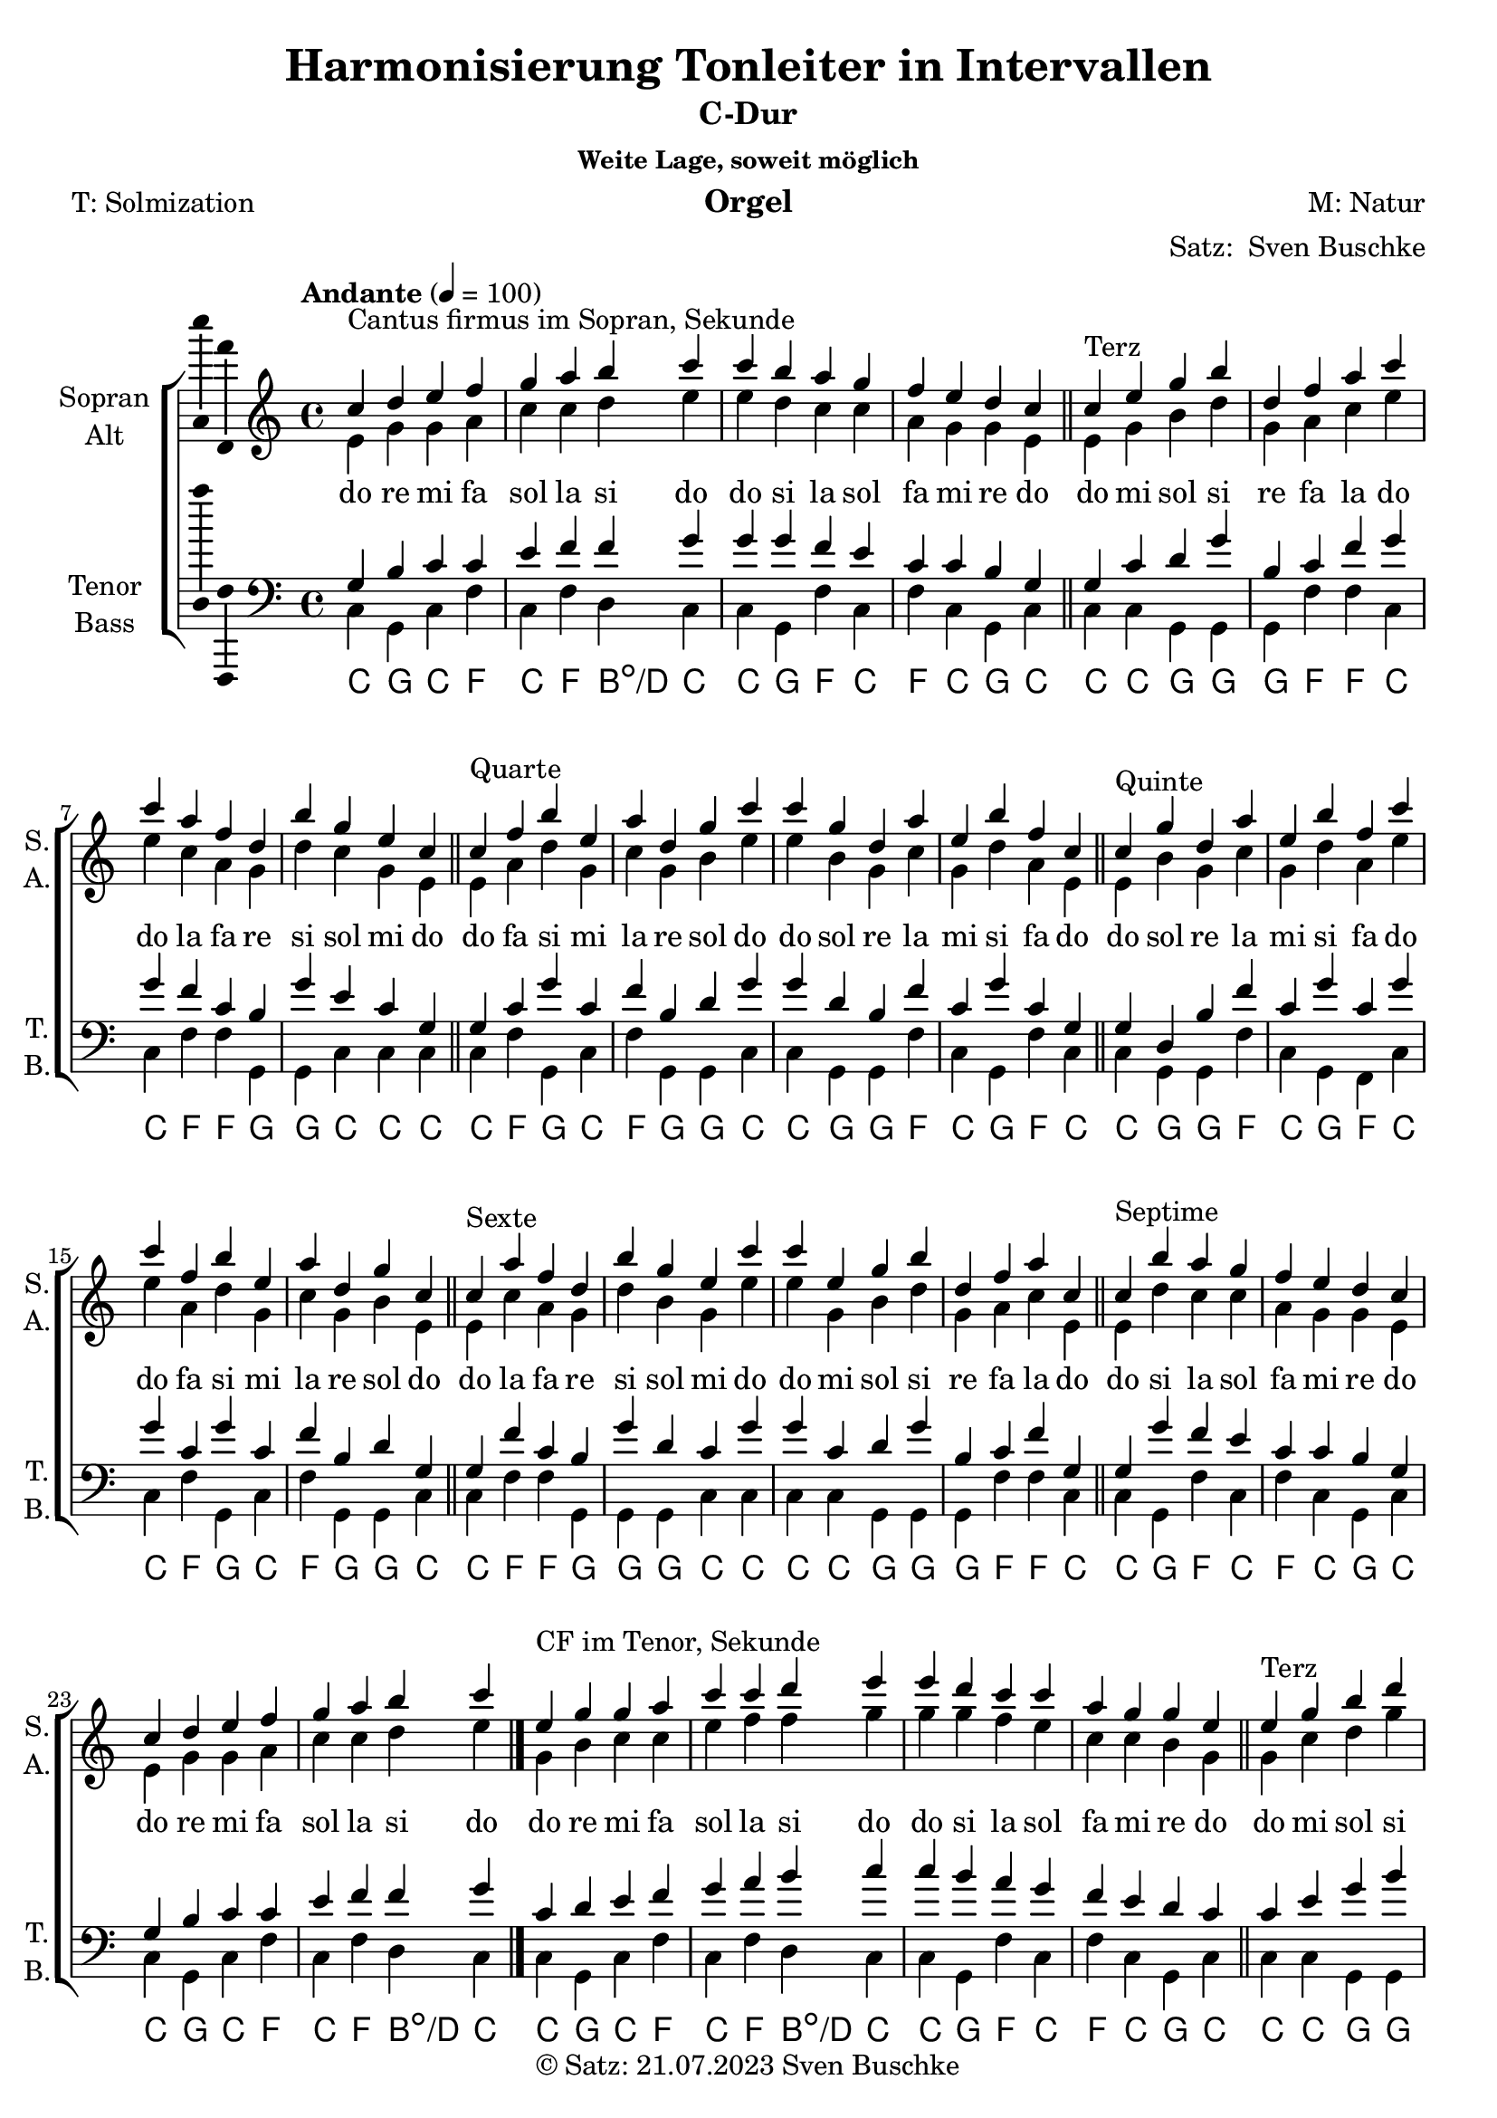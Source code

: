 \version "2.24.3"
\language "english"

\header {
  dedication = ""
  title = "Harmonisierung Tonleiter in Intervallen"
  subsubtitle = "Weite Lage, soweit möglich"
  instrument = "Orgel"
  composer = "M: Natur"
  arranger = \markup { "Satz: " \with-url #"https://buschke.com" "Sven Buschke" }
  poet = "T: Solmization"
  meter = ""
  piece = ""
  opus = ""
  copyright = \markup { "© Satz: 21.07.2023" \with-url #"mailto:sven@buschke.com" "Sven Buschke" }
  tagline = ""
}

\paper {
  #(set-paper-size "a4")
}

global = {
  \key c \major
  \time 4/4
  \tempo "Andante" 4=100
}

%%%%%%%%%%%%%%%%%%%%%%%%%
globalA = {
  \key c \major
  \time 4/4
  \tempo "Andante" 4=100
}

scoreASoprano = \relative c'' {
  \globalA
  % Music follows here.
  c4^"Cantus firmus im Sopran, Sekunde" d e f g a b c c b a g f e d c
  \bar "||"
  c^"Terz" e g b d, f a c c a f d b' g e c
  \bar "||"
  c^"Quarte" f b e, a d, g c c g d a' e b' f c
  \bar "||"
  c^"Quinte" g' d a' e b' f c' c f, b e, a d, g c,
  \bar "||"
  c^"Sexte" a' f d b' g e c' c e, g b d, f a c,
  \bar "||"
  c^"Septime" b' a g f e d c c d e f g a b c
  \bar "|."
  e,^"CF im Tenor, Sekunde" g g a c c d e e d c c a g g e
  e^"Terz" g b d g, a c e e c a g d' c g e
  e^"Quarte" a d g, c g b e e b g c g d' a e
  e^"Quinte" b' g c g d' a e' e a, d g, c g b e,
  e^"Sexte" c' a g d' b g e' e g, b d g, a c e,
  e^"Septime" d' c c a g g e e g g a c c d e
  \bar "|."
  %%%%%%%%%%
    % Sekundintervall
  % Grundstellung
  e^"CF im Bass, Grundstellung Sekunde" d b a g e d c c d e g a b d e
  % Sextakkord
  a,^"Sextakkord Sekunde" f c' a e' c g' e e g c, e a, c f, a
  % Quartsextakkord
  f^"Quartsextakkord Sekunde" g a b c d e f f e d c b a g f
  % Terzintervall
  % Grundstellung
  e'^"Grundstellung Terz" e d d d c c c c c c d d d e e
  % Sextakkord
  a^"Sextakkord Terz" c, e g, b d, f a, a f' d b' g e' c a'
  % Quartsextakkord
  a^"Quartsextakkord Terz" a g g g f f f f f f g g g a a
  % Quartintervall
  % Grundstellung
  e^"Grundstellung Quarte" f f g a a b c c b a a g f f e
  % Sextakkord
  a,^"Sextakkord Quarte" a g g f f e e e e f f g g a a
  a'^"Quartsextakkord Quarte" b g a f g e f f e g f a g b a
  % Quintintervall
  % Grundstellung
  e^"Grundstellung Quinte" d d c b b c c c c b b c d d e
  % Sextakkord
  a,^"Sextakkord Quinte" b b c c d d e e d d c c b b a
  a^"Quartsextakkord Quinte" g g a a b b c c b b a a g g a
  % Sextintervall
  % Grundstellung
  e^"Grundstellung Sexte" e f f f g g g g g g f f f e e
  % Sextakkord
  a^"Sextakkord Sexte" f d f g e c' e, e c' e, g f d f e
  f^"Quartsextakkord Sexte" f f g g g a a a a g g g f f f
  % Septimintervall
  % Grundstellung
  e^"Grundstellung Septime" f a b c e f g g f e c b a f e
  % Sextakkord
  a^"Sextakkord Septime" d, f b, d' g, b e, e b' g d' b, f' d a'
  a^"Quartsextakkord Septime" b d e f a b c c b a f e d b a
  \bar "|."
  %%%%%%%%%%%%%%%%
    g^"CF im Alt, Sekunde" b c c e f f g g g f e c c b g
  g^"Terz" c d g b, c f g g f c b g' e c g
  g^"Quarte" c g' c, f b, d g g d b f' c g' c, g
  g^"Quinte" d b' f' c g' c, g' g c, g' c, f b, d g,
  g^"Sexte" f' c b g' d c g' g c, d g b, c f g,
  g^"Septime" g' f e c c b g g b c c e f f g
}

scoreAAlto = \relative c' {
  \globalA
  % Music follows here.
  e g g a c c d e
  e d c c a g g e
  e g b d g, a c e
  e c a g d' c g e
  e a d g, c g b e
  e b g c g d' a e
  e b' g c g d' a e'
  e a, d g, c g b e,
  e c' a g d' b g e'
  e g, b d g, a c e,
  e d' c c a g g e
  e g g a c c d e  
  %%%%%%
  g, b c c e f f g
  g g f e c c b g
  g c d g b, c f g
  g f c b g' e c g
  g c g' c, f b, d g
  g d b f' c g' c, g
  g d b' f' c g' c, g'
  g c, g' c, f b, d g,
  g f' c b g' d c g'
  g c, d g b, c f g,
  g g' f e c c b g
  g b c c e f f g
  %%%%%%%%%%%%%%%%
    % Sekundintervall
  % Grundstellung
  g f e c b a f e e f a b c e f g
  % Sextakkord
  e f g a b c d e e d c b a g f e
  % Quartsextakkord
  a, b c d e f g a a g f e d c b a
  % Terzintervall
  % Grundstellung
  g' g g f f f e e e e f f g g g g
  % Sextakkord
  e' c b g f d c a a c d f g b c e
  % Quartsextakkord
  c c c b b b a a a a b b b c c c
  % Quartintervall
  % Grundstellung
  g a b b c d d e e d d c b b a g
  % Sextakkord
  e d d c c b b a a b b c c d d e
  % Quartsextakkord
  c' d b c a b g a a g b a c b d c
  % Quintintervall
  % Grundstellung
  g g f e e f f e e f f e e f g g 
  % Sextakkord
  e e f f g g a a a a g g f f e e
  % Quartsextakkord
  c c b d c e d f f f e e d d c c
  % Sextintervall
  % Grundstellung
  g a a a b b b c c b b b a a a g
  % Sextakkord
  e' c d b d e g e e g e d b d c e
  % Quartsextakkord
  a, a b b b c c c c c c b b b a a 
  % Septimintervall
  % Grundstellung
  g b c d f g a c c a g f d c b g
  % Sextakkord
  e' d c b a' g f e e f g a b, c d e
  % Quartsextakkord
  c e f g b c d f f d c b g f e c 
  %%%%%%%%%%5
    c4 d e f g a b c c b a g f e d c
  \bar "||"
  c e g b d, f a c c a f d b' g e c
  \bar "||"
  c f b e, a d, g c c g d a' e b' f c
  \bar "||"
  c g' d a' e b' f c' c f, b e, a d, g c,
  \bar "||"
  c a' f d b' g e c' c e, g b d, f a c,
  \bar "||"
  c b' a g f e d c c d e f g a b c
  \bar "|."
}

scoreATenor = \relative c' {
  \globalA
  % Music follows here.
  g b c c e f f g
  g g f e c c b g
  g c d g b, c f g
  g f c b g' e c g
  g c g' c, f b, d g
  g d b f' c g' c, g
  g d b' f' c g' c, g'
  g c, g' c, f b, d g,
  g f' c b g' d c g'
  g c, d g b, c f g,
  g g' f e c c b g
  g b c c e f f g
  %%%%%%%%%%%%%%%%%
    c,4 d e f g a b c c b a g f e d c
  \bar "||"
  c e g b d, f a c c a f d b' g e c
  \bar "||"
  c f b e, a d, g c c g d a' e b' f c
  \bar "||"
  c g' d a' e b' f c' c f, b e, a d, g c,
  \bar "||"
  c a' f d b' g e c' c e, g b d, f a c,
  \bar "||"
  c b' a g f e d c c d e f g a b c
  \bar "|."
  %%%%%%%%%%%%%%%%%%%%%
    % Sekundintervall
  % Grundstellung
  c a g f d c b g g b c d f g a c
  % Sextakkord
  a b c d e f g a a g f e d c b a
  % Quartsextakkord
  f d a' f c' a e' c c e a, c f, a d, f
  % Terzintervall
  % Grundstellung
  c' b b b a a a g g a a a b b b c
  % Sextakkord
  a' g e d b a f e e f a b d e g a
  % Quartsextakkord
  f e e e d d d c c d d d e e e f
  % Quartintervall
  % Grundstellung
  c c d e e f g g g g f e e d c c
  % Sextakkord
  e a, d g, c f, b e, e b' f c' g d' a e'
  % Quartsextakkord
  f f e e d d c c c c d d e e f f 
  % Qutintintervall
  % Grundstellung
  c b a a g g a g g a g g a a b c
  % Sextakkord
  a e' b f' c g' d a' a d, g c, f b, e a,
  % Quartsextakkord
  f e d f  e g f a a f g e f d e f
  % Sextintervall
  % Grundstellung
  c c c d d d e e e e d d d c c c
  % Sextakkord
  a' f a b g b c a a c b g b a f a  
  % Quartsextakkord
  c, d d d e e e f f e e e d d d c
  % Septimintervall
  % Grundstellung
  c d e g a b d e e d b a g e d c 
  % Sextakkord
  a' g f e d' c b a a b c d e, f g a
  % Quartsextakkord
  f g a c d e g a a g e d c a g f
  %%%%%%%%%%%%%%%%%
    e, g g a c c d e
  e d c c a g g e
  e g b d g, a c e
  e c a g d' c g e
  e a d g, c g b e
  e b g c g d' a e
  e b' g c g d' a e'
  e a, d g, c g b e,
  e c' a g d' b g e'
  e g, b d g, a c e,
  e d' c c a g g e
  e g g a c c d e
}

scoreABass = \relative c {
  \globalA
  % Music follows here.
  c g c f c f d c
  c g f' c f c g c
  c c g g g f' f c
  c f f g, g c c c c f g, c f g, g c c g g f' c g f' c
  c g g f' c g f c' c f g, c f g, g c
  c f f g, g g c c c c g g g f' f c c g f' c f c g c c g c f c f d c  
  %%%%%%%%%%%%%%%%%%%%%
    c g c f c f d c
  c g f' c f c g c
  c c g g g f' f c
  c f f g, g c c c c f g, c f g, g c c g g f' c g f' c
  c g g f' c g f c' c f g, c f g, g c
  c f f g, g g c c c c g g g f' f c c g f' c f c g c c g c f c f d c
  %%%%%%%%%%%%%%%%%%%%%%%
    % Sekundintervall
  % Grundstellung
  c,4 d e f g a b c c b a g f e d c
  \bar "||"
  % Sextakkord
  c4 d e f g a b c c b a g f e d c
  \bar "||"
  % Quartsextakkord
  c4 d e f g a b c c b a g f e d c
  \bar "||"
  % Terzintervall
  % Grundstellung
  c e g b d, f a c c a f d b' g e c
  \bar "||"
  % Sextakkord
  c e g b d, f a c c a f d b' g e c
  \bar "||"
  % Quartsextakkord
  c e g b d, f a c c a f d b' g e c
  \bar "||"
  % Quartintervall
  % Grundstellung
  c f b e, a d, g c c g d a' e b' f c
  \bar "||"
  % Sextakkord
  c f b e, a d, g c c g d a' e b' f c
  \bar "||"
  % Quartsextakkord
  c f b e, a d, g c c g d a' e b' f c
  \bar "||"
  % Quintintervall
  % Grundstellung
  c g' d a' e b' f c' c f, b e, a d, g c,
  \bar "||"
  % Sextakkord
  c g' d a' e b' f c' c f, b e, a d, g c,
  \bar "||"
  % Quartsextakkord
  c g' d a' e b' f c' c f, b e, a d, g c,
  \bar "||"
  % Sextintervall
  % Grundstellung
  c a' f d b' g e c' c e, g b d, f a c,
  \bar "||"
  % Sextakkord
  c a' f d b' g e c' c e, g b d, f a c,
  \bar "||"
  % Quartsextakkord
  c a' f d b' g e c' c e, g b d, f a c,
  \bar "||"
  % Septimintervall
  % Grundstellung
  c b' a g f' e, d' c, c d' e, f' g, a b c,
  \bar "|."
  % Sextakkord
  c b' a g f' e, d' c, c d' e, f' g, a b c,
  \bar "|."
  % Quartsextakkord
  c b' a g f' e, d' c, c d' e, f' g, a b c,
  \bar "|."
  %%%%%%%%%%%%%%%%%%%%
    c g c f c f d c
  c g f' c f c g c
  c c g g g f' f c
  c f f g, g c c c c f g, c f g, g c c g g f' c g f' c
  c g g f' c g f c' c f g, c f g, g c
  c f f g, g g c c c c g g g f' f c c g f' c f c g c c g c f c f d c
}

scoreAVerse = \lyricmode {
  % Lyrics follow here.
  do re mi fa sol la si do | do si la sol fa mi re do
  do mi sol si re fa la do | do la fa re si sol mi do
  do fa si mi la re sol do | do sol re la mi si fa do
  do sol re la mi si fa do | do fa si mi la re sol do
  do la fa re si sol mi do | do mi sol si re fa la do
  do si la sol fa mi re do | do re mi fa sol la si do
  %%%%%%%%%%%%%
    do re mi fa sol la si do | do si la sol fa mi re do
  do mi sol si re fa la do | do la fa re si sol mi do
  do fa si mi la re sol do | do sol re la mi si fa do
  do sol re la mi si fa do | do fa si mi la re sol do
  do la fa re si sol mi do | do mi sol si re fa la do
  do si la sol fa mi re do | do re mi fa sol la si do
  %%%%%%%%%%%%%%%%%%%%%%%%%%%%
    % Sekundintervall
  % Grundstellung
  do re mi fa sol la si do | do si la sol fa mi re do
  % Sextakkord
  do re mi fa sol la si do | do si la sol fa mi re do
  % Quartsextakkord
  do re mi fa sol la si do | do si la sol fa mi re do
  % Terzintervall
  % Grundstellung
  do mi sol si re fa la do | do la fa re si sol mi do
  % Sextakkord
  do mi sol si re fa la do | do la fa re si sol mi do
  % Quartsextakkord
  do mi sol si re fa la do | do la fa re si sol mi do
  % Quartintervall
  % Grundstellung
  do fa si mi la re sol do | do sol re la mi si fa do
  % Sextintervall
  do fa si mi la re sol do | do sol re la mi si fa do
  % Quartsextakkord
  do fa si mi la re sol do | do sol re la mi si fa do
  % Quintintervall
  % Grundstellung
  do sol re la mi si fa do | do fa si mi la re sol do
  % Sextintervall
  do sol re la mi si fa do | do fa si mi la re sol do
  % Quartsextakkord
  do sol re la mi si fa do | do fa si mi la re sol do
  % Sextintervall
  % Grundstellung
  do la fa re si sol mi do | do mi sol si re fa la do
  % Sextintervall
  do la fa re si sol mi do | do mi sol si re fa la do
  % Quartsextakkord
  do la fa re si sol mi do | do mi sol si re fa la do
  % Septimintervall
  % Grundstellung
  do si la sol fa mi re do | do re mi fa sol la si do
  % Sextintervall
  do si la sol fa mi re do | do re mi fa sol la si do
  % Quartsextakkord
  do si la sol fa mi re do | do re mi fa sol la si do
  %%%%%%%%%%%%%%%%%%%%%%
    do re mi fa sol la si do | do si la sol fa mi re do
  do mi sol si re fa la do | do la fa re si sol mi do
  do fa si mi la re sol do | do sol re la mi si fa do
  do sol re la mi si fa do | do fa si mi la re sol do
  do la fa re si sol mi do | do mi sol si re fa la do
  do si la sol fa mi re do | do re mi fa sol la si do
}

scoreAChordNames = \chordmode {
  \global
  % Chords follow here.
  c g c f c f b:dim/d c
  c g f c f c g c
  c c g g g f f c
  c f f g g c c c
  c f g c f g g c c g g f c g f c
  c g g f c g f c c f g c f g g c
  c f f g g g c c c c g g g f f c
  c g f c f c g c c g c f c f b:dim/d c
  %%%%%%%%%%%%%%%%%%%
    c g c f c f b:dim/d c
  c g f c f c g c
  c c g g g f f c
  c f f g g c c c
  c f g c f g g c c g g f c g f c
  c g g f c g f c c f g c f g g c
  c f f g g g c c c c g g g f f c
  c g f c f c g c c g c f c f b:dim/d c
  %%%%%%%%%%%%%%%%%%%%%%%%
    % Sekundintervall
  % Grundstellung
  c d:m e:m f g a:m b:dim c c b:dim a:m g f e:m d:m c
  % Sextakkord
  a:m/c b:dim/d c/e d:m/f e:m/g f/a g/b c c g/b f/a e:m/g d:m/f c/e b:dim/d a:m/c
  % Quartsextakkord
  f/c g/d a:m/e b:dim/f c/g d:m/a e:m/b f/c f/c e:m/b d:m/a c/g b:dim/f a:m/e g/d f/c
  % Terzintervall
  % Grundstellung
  c e:m g b:dim d:m f a:m c c a:m f d b:dim g e:m c
  % Sextakkord
  a:m/c c/e e:m/g g/b b:dim/d d:m/f f/a a:m/c a:m/c f/a d:m/f b:dim/d g/b e:m/g c/e a:m/c
  % Quartsextakkord
  f/c a:m/e c/g e:m/b g/d b:dim/f d:m/a f/c f/c d:m/a b:dim/f g/d e:dim/b c/g a:m/e f/c
  % Quartintervall
  % Grundstellung
  c f b:dim e:m a:m d:m g c c g d:m a:m e:m b:dim f c
  % Sextakkord
  a:m/c d:m/f g/b c/e f/a b:dim/d e:m/g a:m/c a:m/c e:m/g b:dim/d f/a c/e g/b d:m/f a:m/c
  % Quartsextakkord
  f/c b:dim/f e:m/b a:m/e d:m/a g/d c/g f/c f/c c/g g/d d:m/a a:m/e e:m/b b:dim/f f/c
  % Quintintervall
  % Grundstellung
  c g d a e b f c c f b e a d g c
  % Sextakkord
  a:m/c e:m/g b:dim/d f/a c/e g/b d:m/f a:m/c a:m/c d:m/f g/b c/e f/a b:dim/d e:m/g a:m/c
  % Quartsextakkord
  f/c c/g g/d d:m/a a:m/e e:m/b b:dim/f f/c f/c b:dim/f e:m/b a:m/e d:m/a g/d c/g f/c
  % Sextintervall
  % Grundstellung
  c a:m f d:m b:dim g e:m c c e:m g b:dim d:m f a:m c
  % Sextakkord
  a:m/c f/a d:m/f b:dim/d g/b e:m/g c/e a:m/c a:m/c c/e e:m/g g/b b:dim/d d:m/f f:/a a:m/c
  % Quartsextakkord
  f/c d:m/a b:dim/f g/d e:m/b c/g a:m/e f/c f/c a:m/e c/g e:m/b g/d b:dim/f d:m/a f/c
  % Septimintervall
  % Grundstellung
  c b:dim a:m g f e:m d:m c c d:m e:m f g a:m b:dim c  
  % Sextakkord
  a:m/c g/b f/a e:m/g d:m/f c/e b:dim/d a:m/c a:m/c b:dim/d c/e d:m/f e:m/g f/a g/b a:m/c  
  % Quartsextakkord
  f/c e:m/b d:m/a c/g b:dim/f a:m/e g/d f/c f/c g/d a:m/e b:dim/f c/g d:m/a e:m/b f/c  
  %%%%%%%%%%%%%%%%%%%%%%%%
    c g c f c f b:dim/d c
  c g f c f c g c
  c c g g g f f c
  c f f g g c c c
  c f g c f g g c c g g f c g f c
  c g g f c g f c c f g c f g g c
  c f f g g g c c c c g g g f f c
  c g f c f c g c c g c f c f b:dim/d c
}

scoreAFigBass = \figuremode {
  \global
  % Figures follow here.
  
}

scoreAChoirPart = \new ChoirStaff <<
  \new Staff \with {
    midiInstrument = "choir aahs"
    instrumentName = \markup \center-column { "Sopran" "Alt" }
    shortInstrumentName = \markup \center-column { "S." "A." }
  } <<
    \new Voice = "soprano" \with {
      \consists "Ambitus_engraver"
    } { \voiceOne \scoreASoprano }
    \new Voice = "alto" \with {
      \consists "Ambitus_engraver"
      \override Ambitus #'X-offset = #2.0
    } { \voiceTwo \scoreAAlto }
  >>
  \new Lyrics \with {
    \override VerticalAxisGroup #'staff-affinity = #CENTER
  } \lyricsto "soprano" \scoreAVerse
  \new Staff \with {
    midiInstrument = "choir aahs"
    instrumentName = \markup \center-column { "Tenor" "Bass" }
    shortInstrumentName = \markup \center-column { "T." "B." }
  } <<
    \clef bass
    \new Voice = "tenor" \with {
      \consists "Ambitus_engraver"
    } { \voiceOne \scoreATenor }
    \new Voice = "bass" \with {
      \consists "Ambitus_engraver"
      \override Ambitus #'X-offset = #2.0
    } { \voiceTwo \scoreABass }
  >>
>>

scoreAChordsPart = \new ChordNames \scoreAChordNames

scoreABassFiguresPart = \new FiguredBass \scoreAFigBass

\bookpart {
  \header {
      subtitle = "C-Dur"
  }
  \score {
    <<
      \scoreAChoirPart
      \scoreAChordsPart
      \scoreABassFiguresPart
    >>
    \layout { }
    \midi { }
  }
}

scoreBSoprano = \relative c'' {
  \global
  % Music follows here.
  
}

scoreBAlto = \relative c' {
  \global
  % Music follows here.
  
}

scoreBTenor = \relative c' {
  \global
  % Music follows here.
  
}

scoreBBass = \relative c {
  \global
  % Music follows here.
  
}

scoreBVerse = \lyricmode {
  % Lyrics follow here.
  
}

scoreBChordNames = \chordmode {
  \global
  % Chords follow here.
  
}

scoreBFigBass = \figuremode {
  \global
  % Figures follow here.
  
}

scoreBChoirPart = \new ChoirStaff <<
  \new Staff \with {
    midiInstrument = "choir aahs"
    instrumentName = \markup \center-column { "Sopran" "Alt" }
    shortInstrumentName = \markup \center-column { "S." "A." }
  } <<
    \new Voice = "soprano" \with {
      \consists "Ambitus_engraver"
    } { \voiceOne \scoreBSoprano }
    \new Voice = "alto" \with {
      \consists "Ambitus_engraver"
      \override Ambitus #'X-offset = #2.0
    } { \voiceTwo \scoreBAlto }
  >>
  \new Lyrics \with {
    \override VerticalAxisGroup #'staff-affinity = #CENTER
  } \lyricsto "soprano" \scoreBVerse
  \new Staff \with {
    midiInstrument = "choir aahs"
    instrumentName = \markup \center-column { "Tenor" "Bass" }
    shortInstrumentName = \markup \center-column { "T." "B." }
  } <<
    \clef bass
    \new Voice = "tenor" \with {
      \consists "Ambitus_engraver"
    } { \voiceOne \scoreBTenor }
    \new Voice = "bass" \with {
      \consists "Ambitus_engraver"
      \override Ambitus #'X-offset = #2.0
    } { \voiceTwo \scoreBBass }
  >>
>>

scoreBChordsPart = \new ChordNames \scoreBChordNames

scoreBBassFiguresPart = \new FiguredBass \scoreBFigBass

\bookpart {
  \score {
    <<
      \scoreBChoirPart
      \scoreBChordsPart
      \scoreBBassFiguresPart
    >>
    \layout { }
    \midi { }
  }
}

scoreCSoprano = \relative c'' {
  \global
  % Music follows here.
  
}

scoreCAlto = \relative c' {
  \global
  % Music follows here.
  
}

scoreCTenor = \relative c' {
  \global
  % Music follows here.
  
}

scoreCBass = \relative c {
  \global
  % Music follows here.
  
}

scoreCVerse = \lyricmode {
  % Lyrics follow here.
  
}

scoreCChordNames = \chordmode {
  \global
  % Chords follow here.
  
}

scoreCFigBass = \figuremode {
  \global
  % Figures follow here.
  
}

scoreCChoirPart = \new ChoirStaff <<
  \new Staff \with {
    midiInstrument = "choir aahs"
    instrumentName = \markup \center-column { "Sopran" "Alt" }
    shortInstrumentName = \markup \center-column { "S." "A." }
  } <<
    \new Voice = "soprano" \with {
      \consists "Ambitus_engraver"
    } { \voiceOne \scoreCSoprano }
    \new Voice = "alto" \with {
      \consists "Ambitus_engraver"
      \override Ambitus #'X-offset = #2.0
    } { \voiceTwo \scoreCAlto }
  >>
  \new Lyrics \with {
    \override VerticalAxisGroup #'staff-affinity = #CENTER
  } \lyricsto "soprano" \scoreCVerse
  \new Staff \with {
    midiInstrument = "choir aahs"
    instrumentName = \markup \center-column { "Tenor" "Bass" }
    shortInstrumentName = \markup \center-column { "T." "B." }
  } <<
    \clef bass
    \new Voice = "tenor" \with {
      \consists "Ambitus_engraver"
    } { \voiceOne \scoreCTenor }
    \new Voice = "bass" \with {
      \consists "Ambitus_engraver"
      \override Ambitus #'X-offset = #2.0
    } { \voiceTwo \scoreCBass }
  >>
>>

scoreCChordsPart = \new ChordNames \scoreCChordNames

scoreCBassFiguresPart = \new FiguredBass \scoreCFigBass

\bookpart {
  \score {
    <<
      \scoreCChoirPart
      \scoreCChordsPart
      \scoreCBassFiguresPart
    >>
    \layout { }
    \midi { }
  }
}

scoreDSoprano = \relative c'' {
  \global
  % Music follows here.
  
}

scoreDAlto = \relative c' {
  \global
  % Music follows here.
  
}

scoreDTenor = \relative c' {
  \global
  % Music follows here.
  
}

scoreDBass = \relative c {
  \global
  % Music follows here.
  
}

scoreDVerse = \lyricmode {
  % Lyrics follow here.
  
}

scoreDChordNames = \chordmode {
  \global
  % Chords follow here.
  
}

scoreDFigBass = \figuremode {
  \global
  % Figures follow here.
  
}

scoreDChoirPart = \new ChoirStaff <<
  \new Staff \with {
    midiInstrument = "choir aahs"
    instrumentName = \markup \center-column { "Sopran" "Alt" }
    shortInstrumentName = \markup \center-column { "S." "A." }
  } <<
    \new Voice = "soprano" \with {
      \consists "Ambitus_engraver"
    } { \voiceOne \scoreDSoprano }
    \new Voice = "alto" \with {
      \consists "Ambitus_engraver"
      \override Ambitus #'X-offset = #2.0
    } { \voiceTwo \scoreDAlto }
  >>
  \new Lyrics \with {
    \override VerticalAxisGroup #'staff-affinity = #CENTER
  } \lyricsto "soprano" \scoreDVerse
  \new Staff \with {
    midiInstrument = "choir aahs"
    instrumentName = \markup \center-column { "Tenor" "Bass" }
    shortInstrumentName = \markup \center-column { "T." "B." }
  } <<
    \clef bass
    \new Voice = "tenor" \with {
      \consists "Ambitus_engraver"
    } { \voiceOne \scoreDTenor }
    \new Voice = "bass" \with {
      \consists "Ambitus_engraver"
      \override Ambitus #'X-offset = #2.0
    } { \voiceTwo \scoreDBass }
  >>
>>

scoreDChordsPart = \new ChordNames \scoreDChordNames

scoreDBassFiguresPart = \new FiguredBass \scoreDFigBass

\bookpart {
  \score {
    <<
      \scoreDChoirPart
      \scoreDChordsPart
      \scoreDBassFiguresPart
    >>
    \layout { }
    \midi { }
  }
}

scoreESoprano = \relative c'' {
  \global
  % Music follows here.
  
}

scoreEAlto = \relative c' {
  \global
  % Music follows here.
  
}

scoreETenor = \relative c' {
  \global
  % Music follows here.
  
}

scoreEBass = \relative c {
  \global
  % Music follows here.
  
}

scoreEVerse = \lyricmode {
  % Lyrics follow here.
  
}

scoreEChordNames = \chordmode {
  \global
  % Chords follow here.
  
}

scoreEFigBass = \figuremode {
  \global
  % Figures follow here.
  
}

scoreEChoirPart = \new ChoirStaff <<
  \new Staff \with {
    midiInstrument = "choir aahs"
    instrumentName = \markup \center-column { "Sopran" "Alt" }
    shortInstrumentName = \markup \center-column { "S." "A." }
  } <<
    \new Voice = "soprano" \with {
      \consists "Ambitus_engraver"
    } { \voiceOne \scoreESoprano }
    \new Voice = "alto" \with {
      \consists "Ambitus_engraver"
      \override Ambitus #'X-offset = #2.0
    } { \voiceTwo \scoreEAlto }
  >>
  \new Lyrics \with {
    \override VerticalAxisGroup #'staff-affinity = #CENTER
  } \lyricsto "soprano" \scoreEVerse
  \new Staff \with {
    midiInstrument = "choir aahs"
    instrumentName = \markup \center-column { "Tenor" "Bass" }
    shortInstrumentName = \markup \center-column { "T." "B." }
  } <<
    \clef bass
    \new Voice = "tenor" \with {
      \consists "Ambitus_engraver"
    } { \voiceOne \scoreETenor }
    \new Voice = "bass" \with {
      \consists "Ambitus_engraver"
      \override Ambitus #'X-offset = #2.0
    } { \voiceTwo \scoreEBass }
  >>
>>

scoreEChordsPart = \new ChordNames \scoreEChordNames

scoreEBassFiguresPart = \new FiguredBass \scoreEFigBass

\bookpart {
  \score {
    <<
      \scoreEChoirPart
      \scoreEChordsPart
      \scoreEBassFiguresPart
    >>
    \layout { }
    \midi { }
  }
}

scoreFSoprano = \relative c'' {
  \global
  % Music follows here.
  
}

scoreFAlto = \relative c' {
  \global
  % Music follows here.
  
}

scoreFTenor = \relative c' {
  \global
  % Music follows here.
  
}

scoreFBass = \relative c {
  \global
  % Music follows here.
  
}

scoreFVerse = \lyricmode {
  % Lyrics follow here.
  
}

scoreFChordNames = \chordmode {
  \global
  % Chords follow here.
  
}

scoreFFigBass = \figuremode {
  \global
  % Figures follow here.
  
}

scoreFChoirPart = \new ChoirStaff <<
  \new Staff \with {
    midiInstrument = "choir aahs"
    instrumentName = \markup \center-column { "Sopran" "Alt" }
    shortInstrumentName = \markup \center-column { "S." "A." }
  } <<
    \new Voice = "soprano" \with {
      \consists "Ambitus_engraver"
    } { \voiceOne \scoreFSoprano }
    \new Voice = "alto" \with {
      \consists "Ambitus_engraver"
      \override Ambitus #'X-offset = #2.0
    } { \voiceTwo \scoreFAlto }
  >>
  \new Lyrics \with {
    \override VerticalAxisGroup #'staff-affinity = #CENTER
  } \lyricsto "soprano" \scoreFVerse
  \new Staff \with {
    midiInstrument = "choir aahs"
    instrumentName = \markup \center-column { "Tenor" "Bass" }
    shortInstrumentName = \markup \center-column { "T." "B." }
  } <<
    \clef bass
    \new Voice = "tenor" \with {
      \consists "Ambitus_engraver"
    } { \voiceOne \scoreFTenor }
    \new Voice = "bass" \with {
      \consists "Ambitus_engraver"
      \override Ambitus #'X-offset = #2.0
    } { \voiceTwo \scoreFBass }
  >>
>>

scoreFChordsPart = \new ChordNames \scoreFChordNames

scoreFBassFiguresPart = \new FiguredBass \scoreFFigBass

\bookpart {
  \score {
    <<
      \scoreFChoirPart
      \scoreFChordsPart
      \scoreFBassFiguresPart
    >>
    \layout { }
    \midi { }
  }
}

scoreGSoprano = \relative c'' {
  \global
  % Music follows here.
  
}

scoreGAlto = \relative c' {
  \global
  % Music follows here.
  
}

scoreGTenor = \relative c' {
  \global
  % Music follows here.
  
}

scoreGBass = \relative c {
  \global
  % Music follows here.
  
}

scoreGVerse = \lyricmode {
  % Lyrics follow here.
  
}

scoreGChordNames = \chordmode {
  \global
  % Chords follow here.
  
}

scoreGFigBass = \figuremode {
  \global
  % Figures follow here.
  
}

scoreGChoirPart = \new ChoirStaff <<
  \new Staff \with {
    midiInstrument = "choir aahs"
    instrumentName = \markup \center-column { "Sopran" "Alt" }
    shortInstrumentName = \markup \center-column { "S." "A." }
  } <<
    \new Voice = "soprano" \with {
      \consists "Ambitus_engraver"
    } { \voiceOne \scoreGSoprano }
    \new Voice = "alto" \with {
      \consists "Ambitus_engraver"
      \override Ambitus #'X-offset = #2.0
    } { \voiceTwo \scoreGAlto }
  >>
  \new Lyrics \with {
    \override VerticalAxisGroup #'staff-affinity = #CENTER
  } \lyricsto "soprano" \scoreGVerse
  \new Staff \with {
    midiInstrument = "choir aahs"
    instrumentName = \markup \center-column { "Tenor" "Bass" }
    shortInstrumentName = \markup \center-column { "T." "B." }
  } <<
    \clef bass
    \new Voice = "tenor" \with {
      \consists "Ambitus_engraver"
    } { \voiceOne \scoreGTenor }
    \new Voice = "bass" \with {
      \consists "Ambitus_engraver"
      \override Ambitus #'X-offset = #2.0
    } { \voiceTwo \scoreGBass }
  >>
>>

scoreGChordsPart = \new ChordNames \scoreGChordNames

scoreGBassFiguresPart = \new FiguredBass \scoreGFigBass

\bookpart {
  \score {
    <<
      \scoreGChoirPart
      \scoreGChordsPart
      \scoreGBassFiguresPart
    >>
    \layout { }
    \midi { }
  }
}

scoreHSoprano = \relative c'' {
  \global
  % Music follows here.
  
}

scoreHAlto = \relative c' {
  \global
  % Music follows here.
  
}

scoreHTenor = \relative c' {
  \global
  % Music follows here.
  
}

scoreHBass = \relative c {
  \global
  % Music follows here.
  
}

scoreHVerse = \lyricmode {
  % Lyrics follow here.
  
}

scoreHChordNames = \chordmode {
  \global
  % Chords follow here.
  
}

scoreHFigBass = \figuremode {
  \global
  % Figures follow here.
  
}

scoreHChoirPart = \new ChoirStaff <<
  \new Staff \with {
    midiInstrument = "choir aahs"
    instrumentName = \markup \center-column { "Sopran" "Alt" }
    shortInstrumentName = \markup \center-column { "S." "A." }
  } <<
    \new Voice = "soprano" \with {
      \consists "Ambitus_engraver"
    } { \voiceOne \scoreHSoprano }
    \new Voice = "alto" \with {
      \consists "Ambitus_engraver"
      \override Ambitus #'X-offset = #2.0
    } { \voiceTwo \scoreHAlto }
  >>
  \new Lyrics \with {
    \override VerticalAxisGroup #'staff-affinity = #CENTER
  } \lyricsto "soprano" \scoreHVerse
  \new Staff \with {
    midiInstrument = "choir aahs"
    instrumentName = \markup \center-column { "Tenor" "Bass" }
    shortInstrumentName = \markup \center-column { "T." "B." }
  } <<
    \clef bass
    \new Voice = "tenor" \with {
      \consists "Ambitus_engraver"
    } { \voiceOne \scoreHTenor }
    \new Voice = "bass" \with {
      \consists "Ambitus_engraver"
      \override Ambitus #'X-offset = #2.0
    } { \voiceTwo \scoreHBass }
  >>
>>

scoreHChordsPart = \new ChordNames \scoreHChordNames

scoreHBassFiguresPart = \new FiguredBass \scoreHFigBass

\bookpart {
  \score {
    <<
      \scoreHChoirPart
      \scoreHChordsPart
      \scoreHBassFiguresPart
    >>
    \layout { }
    \midi { }
  }
}

scoreISoprano = \relative c'' {
  \global
  % Music follows here.
  
}

scoreIAlto = \relative c' {
  \global
  % Music follows here.
  
}

scoreITenor = \relative c' {
  \global
  % Music follows here.
  
}

scoreIBass = \relative c {
  \global
  % Music follows here.
  
}

scoreIVerse = \lyricmode {
  % Lyrics follow here.
  
}

scoreIChordNames = \chordmode {
  \global
  % Chords follow here.
  
}

scoreIFigBass = \figuremode {
  \global
  % Figures follow here.
  
}

scoreIChoirPart = \new ChoirStaff <<
  \new Staff \with {
    midiInstrument = "choir aahs"
    instrumentName = \markup \center-column { "Sopran" "Alt" }
    shortInstrumentName = \markup \center-column { "S." "A." }
  } <<
    \new Voice = "soprano" \with {
      \consists "Ambitus_engraver"
    } { \voiceOne \scoreISoprano }
    \new Voice = "alto" \with {
      \consists "Ambitus_engraver"
      \override Ambitus #'X-offset = #2.0
    } { \voiceTwo \scoreIAlto }
  >>
  \new Lyrics \with {
    \override VerticalAxisGroup #'staff-affinity = #CENTER
  } \lyricsto "soprano" \scoreIVerse
  \new Staff \with {
    midiInstrument = "choir aahs"
    instrumentName = \markup \center-column { "Tenor" "Bass" }
    shortInstrumentName = \markup \center-column { "T." "B." }
  } <<
    \clef bass
    \new Voice = "tenor" \with {
      \consists "Ambitus_engraver"
    } { \voiceOne \scoreITenor }
    \new Voice = "bass" \with {
      \consists "Ambitus_engraver"
      \override Ambitus #'X-offset = #2.0
    } { \voiceTwo \scoreIBass }
  >>
>>

scoreIChordsPart = \new ChordNames \scoreIChordNames

scoreIBassFiguresPart = \new FiguredBass \scoreIFigBass

\bookpart {
  \score {
    <<
      \scoreIChoirPart
      \scoreIChordsPart
      \scoreIBassFiguresPart
    >>
    \layout { }
    \midi { }
  }
}

scoreJSoprano = \relative c'' {
  \global
  % Music follows here.
  
}

scoreJAlto = \relative c' {
  \global
  % Music follows here.
  
}

scoreJTenor = \relative c' {
  \global
  % Music follows here.
  
}

scoreJBass = \relative c {
  \global
  % Music follows here.
  
}

scoreJVerse = \lyricmode {
  % Lyrics follow here.
  
}

scoreJChordNames = \chordmode {
  \global
  % Chords follow here.
  
}

scoreJFigBass = \figuremode {
  \global
  % Figures follow here.
  
}

scoreJChoirPart = \new ChoirStaff <<
  \new Staff \with {
    midiInstrument = "choir aahs"
    instrumentName = \markup \center-column { "Sopran" "Alt" }
    shortInstrumentName = \markup \center-column { "S." "A." }
  } <<
    \new Voice = "soprano" \with {
      \consists "Ambitus_engraver"
    } { \voiceOne \scoreJSoprano }
    \new Voice = "alto" \with {
      \consists "Ambitus_engraver"
      \override Ambitus #'X-offset = #2.0
    } { \voiceTwo \scoreJAlto }
  >>
  \new Lyrics \with {
    \override VerticalAxisGroup #'staff-affinity = #CENTER
  } \lyricsto "soprano" \scoreJVerse
  \new Staff \with {
    midiInstrument = "choir aahs"
    instrumentName = \markup \center-column { "Tenor" "Bass" }
    shortInstrumentName = \markup \center-column { "T." "B." }
  } <<
    \clef bass
    \new Voice = "tenor" \with {
      \consists "Ambitus_engraver"
    } { \voiceOne \scoreJTenor }
    \new Voice = "bass" \with {
      \consists "Ambitus_engraver"
      \override Ambitus #'X-offset = #2.0
    } { \voiceTwo \scoreJBass }
  >>
>>

scoreJChordsPart = \new ChordNames \scoreJChordNames

scoreJBassFiguresPart = \new FiguredBass \scoreJFigBass

\bookpart {
  \score {
    <<
      \scoreJChoirPart
      \scoreJChordsPart
      \scoreJBassFiguresPart
    >>
    \layout { }
    \midi { }
  }
}

scoreKSoprano = \relative c'' {
  \global
  % Music follows here.
  
}

scoreKAlto = \relative c' {
  \global
  % Music follows here.
  
}

scoreKTenor = \relative c' {
  \global
  % Music follows here.
  
}

scoreKBass = \relative c {
  \global
  % Music follows here.
  
}

scoreKVerse = \lyricmode {
  % Lyrics follow here.
  
}

scoreKChordNames = \chordmode {
  \global
  % Chords follow here.
  
}

scoreKFigBass = \figuremode {
  \global
  % Figures follow here.
  
}

scoreKChoirPart = \new ChoirStaff <<
  \new Staff \with {
    midiInstrument = "choir aahs"
    instrumentName = \markup \center-column { "Sopran" "Alt" }
    shortInstrumentName = \markup \center-column { "S." "A." }
  } <<
    \new Voice = "soprano" \with {
      \consists "Ambitus_engraver"
    } { \voiceOne \scoreKSoprano }
    \new Voice = "alto" \with {
      \consists "Ambitus_engraver"
      \override Ambitus #'X-offset = #2.0
    } { \voiceTwo \scoreKAlto }
  >>
  \new Lyrics \with {
    \override VerticalAxisGroup #'staff-affinity = #CENTER
  } \lyricsto "soprano" \scoreKVerse
  \new Staff \with {
    midiInstrument = "choir aahs"
    instrumentName = \markup \center-column { "Tenor" "Bass" }
    shortInstrumentName = \markup \center-column { "T." "B." }
  } <<
    \clef bass
    \new Voice = "tenor" \with {
      \consists "Ambitus_engraver"
    } { \voiceOne \scoreKTenor }
    \new Voice = "bass" \with {
      \consists "Ambitus_engraver"
      \override Ambitus #'X-offset = #2.0
    } { \voiceTwo \scoreKBass }
  >>
>>

scoreKChordsPart = \new ChordNames \scoreKChordNames

scoreKBassFiguresPart = \new FiguredBass \scoreKFigBass

\bookpart {
  \score {
    <<
      \scoreKChoirPart
      \scoreKChordsPart
      \scoreKBassFiguresPart
    >>
    \layout { }
    \midi { }
  }
}

scoreLSoprano = \relative c'' {
  \global
  % Music follows here.
  
}

scoreLAlto = \relative c' {
  \global
  % Music follows here.
  
}

scoreLTenor = \relative c' {
  \global
  % Music follows here.
  
}

scoreLBass = \relative c {
  \global
  % Music follows here.
  
}

scoreLVerse = \lyricmode {
  % Lyrics follow here.
  
}

scoreLChordNames = \chordmode {
  \global
  % Chords follow here.
  
}

scoreLFigBass = \figuremode {
  \global
  % Figures follow here.
  
}

scoreLChoirPart = \new ChoirStaff <<
  \new Staff \with {
    midiInstrument = "choir aahs"
    instrumentName = \markup \center-column { "Sopran" "Alt" }
    shortInstrumentName = \markup \center-column { "S." "A." }
  } <<
    \new Voice = "soprano" \with {
      \consists "Ambitus_engraver"
    } { \voiceOne \scoreLSoprano }
    \new Voice = "alto" \with {
      \consists "Ambitus_engraver"
      \override Ambitus #'X-offset = #2.0
    } { \voiceTwo \scoreLAlto }
  >>
  \new Lyrics \with {
    \override VerticalAxisGroup #'staff-affinity = #CENTER
  } \lyricsto "soprano" \scoreLVerse
  \new Staff \with {
    midiInstrument = "choir aahs"
    instrumentName = \markup \center-column { "Tenor" "Bass" }
    shortInstrumentName = \markup \center-column { "T." "B." }
  } <<
    \clef bass
    \new Voice = "tenor" \with {
      \consists "Ambitus_engraver"
    } { \voiceOne \scoreLTenor }
    \new Voice = "bass" \with {
      \consists "Ambitus_engraver"
      \override Ambitus #'X-offset = #2.0
    } { \voiceTwo \scoreLBass }
  >>
>>

scoreLChordsPart = \new ChordNames \scoreLChordNames

scoreLBassFiguresPart = \new FiguredBass \scoreLFigBass

\bookpart {
  \score {
    <<
      \scoreLChoirPart
      \scoreLChordsPart
      \scoreLBassFiguresPart
    >>
    \layout { }
    \midi { }
  }
}

scoreMSoprano = \relative c'' {
  \global
  % Music follows here.
  
}

scoreMAlto = \relative c' {
  \global
  % Music follows here.
  
}

scoreMTenor = \relative c' {
  \global
  % Music follows here.
  
}

scoreMBass = \relative c {
  \global
  % Music follows here.
  
}

scoreMVerse = \lyricmode {
  % Lyrics follow here.
  
}

scoreMChordNames = \chordmode {
  \global
  % Chords follow here.
  
}

scoreMFigBass = \figuremode {
  \global
  % Figures follow here.
  
}

scoreMChoirPart = \new ChoirStaff <<
  \new Staff \with {
    midiInstrument = "choir aahs"
    instrumentName = \markup \center-column { "Sopran" "Alt" }
    shortInstrumentName = \markup \center-column { "S." "A." }
  } <<
    \new Voice = "soprano" \with {
      \consists "Ambitus_engraver"
    } { \voiceOne \scoreMSoprano }
    \new Voice = "alto" \with {
      \consists "Ambitus_engraver"
      \override Ambitus #'X-offset = #2.0
    } { \voiceTwo \scoreMAlto }
  >>
  \new Lyrics \with {
    \override VerticalAxisGroup #'staff-affinity = #CENTER
  } \lyricsto "soprano" \scoreMVerse
  \new Staff \with {
    midiInstrument = "choir aahs"
    instrumentName = \markup \center-column { "Tenor" "Bass" }
    shortInstrumentName = \markup \center-column { "T." "B." }
  } <<
    \clef bass
    \new Voice = "tenor" \with {
      \consists "Ambitus_engraver"
    } { \voiceOne \scoreMTenor }
    \new Voice = "bass" \with {
      \consists "Ambitus_engraver"
      \override Ambitus #'X-offset = #2.0
    } { \voiceTwo \scoreMBass }
  >>
>>

scoreMChordsPart = \new ChordNames \scoreMChordNames

scoreMBassFiguresPart = \new FiguredBass \scoreMFigBass

\bookpart {
  \score {
    <<
      \scoreMChoirPart
      \scoreMChordsPart
      \scoreMBassFiguresPart
    >>
    \layout { }
    \midi { }
  }
}

scoreNSoprano = \relative c'' {
  \global
  % Music follows here.
  
}

scoreNAlto = \relative c' {
  \global
  % Music follows here.
  
}

scoreNTenor = \relative c' {
  \global
  % Music follows here.
  
}

scoreNBass = \relative c {
  \global
  % Music follows here.
  
}

scoreNVerse = \lyricmode {
  % Lyrics follow here.
  
}

scoreNChordNames = \chordmode {
  \global
  % Chords follow here.
  
}

scoreNFigBass = \figuremode {
  \global
  % Figures follow here.
  
}

scoreNChoirPart = \new ChoirStaff <<
  \new Staff \with {
    midiInstrument = "choir aahs"
    instrumentName = \markup \center-column { "Sopran" "Alt" }
    shortInstrumentName = \markup \center-column { "S." "A." }
  } <<
    \new Voice = "soprano" \with {
      \consists "Ambitus_engraver"
    } { \voiceOne \scoreNSoprano }
    \new Voice = "alto" \with {
      \consists "Ambitus_engraver"
      \override Ambitus #'X-offset = #2.0
    } { \voiceTwo \scoreNAlto }
  >>
  \new Lyrics \with {
    \override VerticalAxisGroup #'staff-affinity = #CENTER
  } \lyricsto "soprano" \scoreNVerse
  \new Staff \with {
    midiInstrument = "choir aahs"
    instrumentName = \markup \center-column { "Tenor" "Bass" }
    shortInstrumentName = \markup \center-column { "T." "B." }
  } <<
    \clef bass
    \new Voice = "tenor" \with {
      \consists "Ambitus_engraver"
    } { \voiceOne \scoreNTenor }
    \new Voice = "bass" \with {
      \consists "Ambitus_engraver"
      \override Ambitus #'X-offset = #2.0
    } { \voiceTwo \scoreNBass }
  >>
>>

scoreNChordsPart = \new ChordNames \scoreNChordNames

scoreNBassFiguresPart = \new FiguredBass \scoreNFigBass

\bookpart {
  \score {
    <<
      \scoreNChoirPart
      \scoreNChordsPart
      \scoreNBassFiguresPart
    >>
    \layout { }
    \midi { }
  }
}

scoreOSoprano = \relative c'' {
  \global
  % Music follows here.
  
}

scoreOAlto = \relative c' {
  \global
  % Music follows here.
  
}

scoreOTenor = \relative c' {
  \global
  % Music follows here.
  
}

scoreOBass = \relative c {
  \global
  % Music follows here.
  
}

scoreOVerse = \lyricmode {
  % Lyrics follow here.
  
}

scoreOChordNames = \chordmode {
  \global
  % Chords follow here.
  
}

scoreOFigBass = \figuremode {
  \global
  % Figures follow here.
  
}

scoreOChoirPart = \new ChoirStaff <<
  \new Staff \with {
    midiInstrument = "choir aahs"
    instrumentName = \markup \center-column { "Sopran" "Alt" }
    shortInstrumentName = \markup \center-column { "S." "A." }
  } <<
    \new Voice = "soprano" \with {
      \consists "Ambitus_engraver"
    } { \voiceOne \scoreOSoprano }
    \new Voice = "alto" \with {
      \consists "Ambitus_engraver"
      \override Ambitus #'X-offset = #2.0
    } { \voiceTwo \scoreOAlto }
  >>
  \new Lyrics \with {
    \override VerticalAxisGroup #'staff-affinity = #CENTER
  } \lyricsto "soprano" \scoreOVerse
  \new Staff \with {
    midiInstrument = "choir aahs"
    instrumentName = \markup \center-column { "Tenor" "Bass" }
    shortInstrumentName = \markup \center-column { "T." "B." }
  } <<
    \clef bass
    \new Voice = "tenor" \with {
      \consists "Ambitus_engraver"
    } { \voiceOne \scoreOTenor }
    \new Voice = "bass" \with {
      \consists "Ambitus_engraver"
      \override Ambitus #'X-offset = #2.0
    } { \voiceTwo \scoreOBass }
  >>
>>

scoreOChordsPart = \new ChordNames \scoreOChordNames

scoreOBassFiguresPart = \new FiguredBass \scoreOFigBass

\bookpart {
  \score {
    <<
      \scoreOChoirPart
      \scoreOChordsPart
      \scoreOBassFiguresPart
    >>
    \layout { }
    \midi { }
  }
}

scorePSoprano = \relative c'' {
  \global
  % Music follows here.
  
}

scorePAlto = \relative c' {
  \global
  % Music follows here.
  
}

scorePTenor = \relative c' {
  \global
  % Music follows here.
  
}

scorePBass = \relative c {
  \global
  % Music follows here.
  
}

scorePVerse = \lyricmode {
  % Lyrics follow here.
  
}

scorePChordNames = \chordmode {
  \global
  % Chords follow here.
  
}

scorePFigBass = \figuremode {
  \global
  % Figures follow here.
  
}

scorePChoirPart = \new ChoirStaff <<
  \new Staff \with {
    midiInstrument = "choir aahs"
    instrumentName = \markup \center-column { "Sopran" "Alt" }
    shortInstrumentName = \markup \center-column { "S." "A." }
  } <<
    \new Voice = "soprano" \with {
      \consists "Ambitus_engraver"
    } { \voiceOne \scorePSoprano }
    \new Voice = "alto" \with {
      \consists "Ambitus_engraver"
      \override Ambitus #'X-offset = #2.0
    } { \voiceTwo \scorePAlto }
  >>
  \new Lyrics \with {
    \override VerticalAxisGroup #'staff-affinity = #CENTER
  } \lyricsto "soprano" \scorePVerse
  \new Staff \with {
    midiInstrument = "choir aahs"
    instrumentName = \markup \center-column { "Tenor" "Bass" }
    shortInstrumentName = \markup \center-column { "T." "B." }
  } <<
    \clef bass
    \new Voice = "tenor" \with {
      \consists "Ambitus_engraver"
    } { \voiceOne \scorePTenor }
    \new Voice = "bass" \with {
      \consists "Ambitus_engraver"
      \override Ambitus #'X-offset = #2.0
    } { \voiceTwo \scorePBass }
  >>
>>

scorePChordsPart = \new ChordNames \scorePChordNames

scorePBassFiguresPart = \new FiguredBass \scorePFigBass

\bookpart {
  \score {
    <<
      \scorePChoirPart
      \scorePChordsPart
      \scorePBassFiguresPart
    >>
    \layout { }
    \midi { }
  }
}

scoreQSoprano = \relative c'' {
  \global
  % Music follows here.
  
}

scoreQAlto = \relative c' {
  \global
  % Music follows here.
  
}

scoreQTenor = \relative c' {
  \global
  % Music follows here.
  
}

scoreQBass = \relative c {
  \global
  % Music follows here.
  
}

scoreQVerse = \lyricmode {
  % Lyrics follow here.
  
}

scoreQChordNames = \chordmode {
  \global
  % Chords follow here.
  
}

scoreQFigBass = \figuremode {
  \global
  % Figures follow here.
  
}

scoreQChoirPart = \new ChoirStaff <<
  \new Staff \with {
    midiInstrument = "choir aahs"
    instrumentName = \markup \center-column { "Sopran" "Alt" }
    shortInstrumentName = \markup \center-column { "S." "A." }
  } <<
    \new Voice = "soprano" \with {
      \consists "Ambitus_engraver"
    } { \voiceOne \scoreQSoprano }
    \new Voice = "alto" \with {
      \consists "Ambitus_engraver"
      \override Ambitus #'X-offset = #2.0
    } { \voiceTwo \scoreQAlto }
  >>
  \new Lyrics \with {
    \override VerticalAxisGroup #'staff-affinity = #CENTER
  } \lyricsto "soprano" \scoreQVerse
  \new Staff \with {
    midiInstrument = "choir aahs"
    instrumentName = \markup \center-column { "Tenor" "Bass" }
    shortInstrumentName = \markup \center-column { "T." "B." }
  } <<
    \clef bass
    \new Voice = "tenor" \with {
      \consists "Ambitus_engraver"
    } { \voiceOne \scoreQTenor }
    \new Voice = "bass" \with {
      \consists "Ambitus_engraver"
      \override Ambitus #'X-offset = #2.0
    } { \voiceTwo \scoreQBass }
  >>
>>

scoreQChordsPart = \new ChordNames \scoreQChordNames

scoreQBassFiguresPart = \new FiguredBass \scoreQFigBass

\bookpart {
  \score {
    <<
      \scoreQChoirPart
      \scoreQChordsPart
      \scoreQBassFiguresPart
    >>
    \layout { }
    \midi { }
  }
}

scoreRSoprano = \relative c'' {
  \global
  % Music follows here.
  
}

scoreRAlto = \relative c' {
  \global
  % Music follows here.
  
}

scoreRTenor = \relative c' {
  \global
  % Music follows here.
  
}

scoreRBass = \relative c {
  \global
  % Music follows here.
  
}

scoreRVerse = \lyricmode {
  % Lyrics follow here.
  
}

scoreRChordNames = \chordmode {
  \global
  % Chords follow here.
  
}

scoreRFigBass = \figuremode {
  \global
  % Figures follow here.
  
}

scoreRChoirPart = \new ChoirStaff <<
  \new Staff \with {
    midiInstrument = "choir aahs"
    instrumentName = \markup \center-column { "Sopran" "Alt" }
    shortInstrumentName = \markup \center-column { "S." "A." }
  } <<
    \new Voice = "soprano" \with {
      \consists "Ambitus_engraver"
    } { \voiceOne \scoreRSoprano }
    \new Voice = "alto" \with {
      \consists "Ambitus_engraver"
      \override Ambitus #'X-offset = #2.0
    } { \voiceTwo \scoreRAlto }
  >>
  \new Lyrics \with {
    \override VerticalAxisGroup #'staff-affinity = #CENTER
  } \lyricsto "soprano" \scoreRVerse
  \new Staff \with {
    midiInstrument = "choir aahs"
    instrumentName = \markup \center-column { "Tenor" "Bass" }
    shortInstrumentName = \markup \center-column { "T." "B." }
  } <<
    \clef bass
    \new Voice = "tenor" \with {
      \consists "Ambitus_engraver"
    } { \voiceOne \scoreRTenor }
    \new Voice = "bass" \with {
      \consists "Ambitus_engraver"
      \override Ambitus #'X-offset = #2.0
    } { \voiceTwo \scoreRBass }
  >>
>>

scoreRChordsPart = \new ChordNames \scoreRChordNames

scoreRBassFiguresPart = \new FiguredBass \scoreRFigBass

\bookpart {
  \score {
    <<
      \scoreRChoirPart
      \scoreRChordsPart
      \scoreRBassFiguresPart
    >>
    \layout { }
    \midi { }
  }
}

scoreSSoprano = \relative c'' {
  \global
  % Music follows here.
  
}

scoreSAlto = \relative c' {
  \global
  % Music follows here.
  
}

scoreSTenor = \relative c' {
  \global
  % Music follows here.
  
}

scoreSBass = \relative c {
  \global
  % Music follows here.
  
}

scoreSVerse = \lyricmode {
  % Lyrics follow here.
  
}

scoreSChordNames = \chordmode {
  \global
  % Chords follow here.
  
}

scoreSFigBass = \figuremode {
  \global
  % Figures follow here.
  
}

scoreSChoirPart = \new ChoirStaff <<
  \new Staff \with {
    midiInstrument = "choir aahs"
    instrumentName = \markup \center-column { "Sopran" "Alt" }
    shortInstrumentName = \markup \center-column { "S." "A." }
  } <<
    \new Voice = "soprano" \with {
      \consists "Ambitus_engraver"
    } { \voiceOne \scoreSSoprano }
    \new Voice = "alto" \with {
      \consists "Ambitus_engraver"
      \override Ambitus #'X-offset = #2.0
    } { \voiceTwo \scoreSAlto }
  >>
  \new Lyrics \with {
    \override VerticalAxisGroup #'staff-affinity = #CENTER
  } \lyricsto "soprano" \scoreSVerse
  \new Staff \with {
    midiInstrument = "choir aahs"
    instrumentName = \markup \center-column { "Tenor" "Bass" }
    shortInstrumentName = \markup \center-column { "T." "B." }
  } <<
    \clef bass
    \new Voice = "tenor" \with {
      \consists "Ambitus_engraver"
    } { \voiceOne \scoreSTenor }
    \new Voice = "bass" \with {
      \consists "Ambitus_engraver"
      \override Ambitus #'X-offset = #2.0
    } { \voiceTwo \scoreSBass }
  >>
>>

scoreSChordsPart = \new ChordNames \scoreSChordNames

scoreSBassFiguresPart = \new FiguredBass \scoreSFigBass

\bookpart {
  \score {
    <<
      \scoreSChoirPart
      \scoreSChordsPart
      \scoreSBassFiguresPart
    >>
    \layout { }
    \midi { }
  }
}

scoreTSoprano = \relative c'' {
  \global
  % Music follows here.
  
}

scoreTAlto = \relative c' {
  \global
  % Music follows here.
  
}

scoreTTenor = \relative c' {
  \global
  % Music follows here.
  
}

scoreTBass = \relative c {
  \global
  % Music follows here.
  
}

scoreTVerse = \lyricmode {
  % Lyrics follow here.
  
}

scoreTChordNames = \chordmode {
  \global
  % Chords follow here.
  
}

scoreTFigBass = \figuremode {
  \global
  % Figures follow here.
  
}

scoreTChoirPart = \new ChoirStaff <<
  \new Staff \with {
    midiInstrument = "choir aahs"
    instrumentName = \markup \center-column { "Sopran" "Alt" }
    shortInstrumentName = \markup \center-column { "S." "A." }
  } <<
    \new Voice = "soprano" \with {
      \consists "Ambitus_engraver"
    } { \voiceOne \scoreTSoprano }
    \new Voice = "alto" \with {
      \consists "Ambitus_engraver"
      \override Ambitus #'X-offset = #2.0
    } { \voiceTwo \scoreTAlto }
  >>
  \new Lyrics \with {
    \override VerticalAxisGroup #'staff-affinity = #CENTER
  } \lyricsto "soprano" \scoreTVerse
  \new Staff \with {
    midiInstrument = "choir aahs"
    instrumentName = \markup \center-column { "Tenor" "Bass" }
    shortInstrumentName = \markup \center-column { "T." "B." }
  } <<
    \clef bass
    \new Voice = "tenor" \with {
      \consists "Ambitus_engraver"
    } { \voiceOne \scoreTTenor }
    \new Voice = "bass" \with {
      \consists "Ambitus_engraver"
      \override Ambitus #'X-offset = #2.0
    } { \voiceTwo \scoreTBass }
  >>
>>

scoreTChordsPart = \new ChordNames \scoreTChordNames

scoreTBassFiguresPart = \new FiguredBass \scoreTFigBass

\bookpart {
  \score {
    <<
      \scoreTChoirPart
      \scoreTChordsPart
      \scoreTBassFiguresPart
    >>
    \layout { }
    \midi { }
  }
}

scoreUSoprano = \relative c'' {
  \global
  % Music follows here.
  
}

scoreUAlto = \relative c' {
  \global
  % Music follows here.
  
}

scoreUTenor = \relative c' {
  \global
  % Music follows here.
  
}

scoreUBass = \relative c {
  \global
  % Music follows here.
  
}

scoreUVerse = \lyricmode {
  % Lyrics follow here.
  
}

scoreUChordNames = \chordmode {
  \global
  % Chords follow here.
  
}

scoreUFigBass = \figuremode {
  \global
  % Figures follow here.
  
}

scoreUChoirPart = \new ChoirStaff <<
  \new Staff \with {
    midiInstrument = "choir aahs"
    instrumentName = \markup \center-column { "Sopran" "Alt" }
    shortInstrumentName = \markup \center-column { "S." "A." }
  } <<
    \new Voice = "soprano" \with {
      \consists "Ambitus_engraver"
    } { \voiceOne \scoreUSoprano }
    \new Voice = "alto" \with {
      \consists "Ambitus_engraver"
      \override Ambitus #'X-offset = #2.0
    } { \voiceTwo \scoreUAlto }
  >>
  \new Lyrics \with {
    \override VerticalAxisGroup #'staff-affinity = #CENTER
  } \lyricsto "soprano" \scoreUVerse
  \new Staff \with {
    midiInstrument = "choir aahs"
    instrumentName = \markup \center-column { "Tenor" "Bass" }
    shortInstrumentName = \markup \center-column { "T." "B." }
  } <<
    \clef bass
    \new Voice = "tenor" \with {
      \consists "Ambitus_engraver"
    } { \voiceOne \scoreUTenor }
    \new Voice = "bass" \with {
      \consists "Ambitus_engraver"
      \override Ambitus #'X-offset = #2.0
    } { \voiceTwo \scoreUBass }
  >>
>>

scoreUChordsPart = \new ChordNames \scoreUChordNames

scoreUBassFiguresPart = \new FiguredBass \scoreUFigBass

\bookpart {
  \score {
    <<
      \scoreUChoirPart
      \scoreUChordsPart
      \scoreUBassFiguresPart
    >>
    \layout { }
    \midi { }
  }
}

scoreVSoprano = \relative c'' {
  \global
  % Music follows here.
  
}

scoreVAlto = \relative c' {
  \global
  % Music follows here.
  
}

scoreVTenor = \relative c' {
  \global
  % Music follows here.
  
}

scoreVBass = \relative c {
  \global
  % Music follows here.
  
}

scoreVVerse = \lyricmode {
  % Lyrics follow here.
  
}

scoreVChordNames = \chordmode {
  \global
  % Chords follow here.
  
}

scoreVFigBass = \figuremode {
  \global
  % Figures follow here.
  
}

scoreVChoirPart = \new ChoirStaff <<
  \new Staff \with {
    midiInstrument = "choir aahs"
    instrumentName = \markup \center-column { "Sopran" "Alt" }
    shortInstrumentName = \markup \center-column { "S." "A." }
  } <<
    \new Voice = "soprano" \with {
      \consists "Ambitus_engraver"
    } { \voiceOne \scoreVSoprano }
    \new Voice = "alto" \with {
      \consists "Ambitus_engraver"
      \override Ambitus #'X-offset = #2.0
    } { \voiceTwo \scoreVAlto }
  >>
  \new Lyrics \with {
    \override VerticalAxisGroup #'staff-affinity = #CENTER
  } \lyricsto "soprano" \scoreVVerse
  \new Staff \with {
    midiInstrument = "choir aahs"
    instrumentName = \markup \center-column { "Tenor" "Bass" }
    shortInstrumentName = \markup \center-column { "T." "B." }
  } <<
    \clef bass
    \new Voice = "tenor" \with {
      \consists "Ambitus_engraver"
    } { \voiceOne \scoreVTenor }
    \new Voice = "bass" \with {
      \consists "Ambitus_engraver"
      \override Ambitus #'X-offset = #2.0
    } { \voiceTwo \scoreVBass }
  >>
>>

scoreVChordsPart = \new ChordNames \scoreVChordNames

scoreVBassFiguresPart = \new FiguredBass \scoreVFigBass

\bookpart {
  \score {
    <<
      \scoreVChoirPart
      \scoreVChordsPart
      \scoreVBassFiguresPart
    >>
    \layout { }
    \midi { }
  }
}

scoreWSoprano = \relative c'' {
  \global
  % Music follows here.
  
}

scoreWAlto = \relative c' {
  \global
  % Music follows here.
  
}

scoreWTenor = \relative c' {
  \global
  % Music follows here.
  
}

scoreWBass = \relative c {
  \global
  % Music follows here.
  
}

scoreWVerse = \lyricmode {
  % Lyrics follow here.
  
}

scoreWChordNames = \chordmode {
  \global
  % Chords follow here.
  
}

scoreWFigBass = \figuremode {
  \global
  % Figures follow here.
  
}

scoreWChoirPart = \new ChoirStaff <<
  \new Staff \with {
    midiInstrument = "choir aahs"
    instrumentName = \markup \center-column { "Sopran" "Alt" }
    shortInstrumentName = \markup \center-column { "S." "A." }
  } <<
    \new Voice = "soprano" \with {
      \consists "Ambitus_engraver"
    } { \voiceOne \scoreWSoprano }
    \new Voice = "alto" \with {
      \consists "Ambitus_engraver"
      \override Ambitus #'X-offset = #2.0
    } { \voiceTwo \scoreWAlto }
  >>
  \new Lyrics \with {
    \override VerticalAxisGroup #'staff-affinity = #CENTER
  } \lyricsto "soprano" \scoreWVerse
  \new Staff \with {
    midiInstrument = "choir aahs"
    instrumentName = \markup \center-column { "Tenor" "Bass" }
    shortInstrumentName = \markup \center-column { "T." "B." }
  } <<
    \clef bass
    \new Voice = "tenor" \with {
      \consists "Ambitus_engraver"
    } { \voiceOne \scoreWTenor }
    \new Voice = "bass" \with {
      \consists "Ambitus_engraver"
      \override Ambitus #'X-offset = #2.0
    } { \voiceTwo \scoreWBass }
  >>
>>

scoreWChordsPart = \new ChordNames \scoreWChordNames

scoreWBassFiguresPart = \new FiguredBass \scoreWFigBass

\bookpart {
  \score {
    <<
      \scoreWChoirPart
      \scoreWChordsPart
      \scoreWBassFiguresPart
    >>
    \layout { }
    \midi { }
  }
}

scoreXSoprano = \relative c'' {
  \global
  % Music follows here.
  
}

scoreXAlto = \relative c' {
  \global
  % Music follows here.
  
}

scoreXTenor = \relative c' {
  \global
  % Music follows here.
  
}

scoreXBass = \relative c {
  \global
  % Music follows here.
  
}

scoreXVerse = \lyricmode {
  % Lyrics follow here.
  
}

scoreXChordNames = \chordmode {
  \global
  % Chords follow here.
  
}

scoreXFigBass = \figuremode {
  \global
  % Figures follow here.
  
}

scoreXChoirPart = \new ChoirStaff <<
  \new Staff \with {
    midiInstrument = "choir aahs"
    instrumentName = \markup \center-column { "Sopran" "Alt" }
    shortInstrumentName = \markup \center-column { "S." "A." }
  } <<
    \new Voice = "soprano" \with {
      \consists "Ambitus_engraver"
    } { \voiceOne \scoreXSoprano }
    \new Voice = "alto" \with {
      \consists "Ambitus_engraver"
      \override Ambitus #'X-offset = #2.0
    } { \voiceTwo \scoreXAlto }
  >>
  \new Lyrics \with {
    \override VerticalAxisGroup #'staff-affinity = #CENTER
  } \lyricsto "soprano" \scoreXVerse
  \new Staff \with {
    midiInstrument = "choir aahs"
    instrumentName = \markup \center-column { "Tenor" "Bass" }
    shortInstrumentName = \markup \center-column { "T." "B." }
  } <<
    \clef bass
    \new Voice = "tenor" \with {
      \consists "Ambitus_engraver"
    } { \voiceOne \scoreXTenor }
    \new Voice = "bass" \with {
      \consists "Ambitus_engraver"
      \override Ambitus #'X-offset = #2.0
    } { \voiceTwo \scoreXBass }
  >>
>>

scoreXChordsPart = \new ChordNames \scoreXChordNames

scoreXBassFiguresPart = \new FiguredBass \scoreXFigBass

\bookpart {
  \score {
    <<
      \scoreXChoirPart
      \scoreXChordsPart
      \scoreXBassFiguresPart
    >>
    \layout { }
    \midi { }
  }
}

scoreYSoprano = \relative c'' {
  \global
  % Music follows here.
  
}

scoreYAlto = \relative c' {
  \global
  % Music follows here.
  
}

scoreYTenor = \relative c' {
  \global
  % Music follows here.
  
}

scoreYBass = \relative c {
  \global
  % Music follows here.
  
}

scoreYVerse = \lyricmode {
  % Lyrics follow here.
  
}

scoreYChordNames = \chordmode {
  \global
  % Chords follow here.
  
}

scoreYFigBass = \figuremode {
  \global
  % Figures follow here.
  
}

scoreYChoirPart = \new ChoirStaff <<
  \new Staff \with {
    midiInstrument = "choir aahs"
    instrumentName = \markup \center-column { "Sopran" "Alt" }
    shortInstrumentName = \markup \center-column { "S." "A." }
  } <<
    \new Voice = "soprano" \with {
      \consists "Ambitus_engraver"
    } { \voiceOne \scoreYSoprano }
    \new Voice = "alto" \with {
      \consists "Ambitus_engraver"
      \override Ambitus #'X-offset = #2.0
    } { \voiceTwo \scoreYAlto }
  >>
  \new Lyrics \with {
    \override VerticalAxisGroup #'staff-affinity = #CENTER
  } \lyricsto "soprano" \scoreYVerse
  \new Staff \with {
    midiInstrument = "choir aahs"
    instrumentName = \markup \center-column { "Tenor" "Bass" }
    shortInstrumentName = \markup \center-column { "T." "B." }
  } <<
    \clef bass
    \new Voice = "tenor" \with {
      \consists "Ambitus_engraver"
    } { \voiceOne \scoreYTenor }
    \new Voice = "bass" \with {
      \consists "Ambitus_engraver"
      \override Ambitus #'X-offset = #2.0
    } { \voiceTwo \scoreYBass }
  >>
>>

scoreYChordsPart = \new ChordNames \scoreYChordNames

scoreYBassFiguresPart = \new FiguredBass \scoreYFigBass

\bookpart {
  \score {
    <<
      \scoreYChoirPart
      \scoreYChordsPart
      \scoreYBassFiguresPart
    >>
    \layout { }
    \midi { }
  }
}

scoreZSoprano = \relative c'' {
  \global
  % Music follows here.
  
}

scoreZAlto = \relative c' {
  \global
  % Music follows here.
  
}

scoreZTenor = \relative c' {
  \global
  % Music follows here.
  
}

scoreZBass = \relative c {
  \global
  % Music follows here.
  
}

scoreZVerse = \lyricmode {
  % Lyrics follow here.
  
}

scoreZChordNames = \chordmode {
  \global
  % Chords follow here.
  
}

scoreZFigBass = \figuremode {
  \global
  % Figures follow here.
  
}

scoreZChoirPart = \new ChoirStaff <<
  \new Staff \with {
    midiInstrument = "choir aahs"
    instrumentName = \markup \center-column { "Sopran" "Alt" }
    shortInstrumentName = \markup \center-column { "S." "A." }
  } <<
    \new Voice = "soprano" \with {
      \consists "Ambitus_engraver"
    } { \voiceOne \scoreZSoprano }
    \new Voice = "alto" \with {
      \consists "Ambitus_engraver"
      \override Ambitus #'X-offset = #2.0
    } { \voiceTwo \scoreZAlto }
  >>
  \new Lyrics \with {
    \override VerticalAxisGroup #'staff-affinity = #CENTER
  } \lyricsto "soprano" \scoreZVerse
  \new Staff \with {
    midiInstrument = "choir aahs"
    instrumentName = \markup \center-column { "Tenor" "Bass" }
    shortInstrumentName = \markup \center-column { "T." "B." }
  } <<
    \clef bass
    \new Voice = "tenor" \with {
      \consists "Ambitus_engraver"
    } { \voiceOne \scoreZTenor }
    \new Voice = "bass" \with {
      \consists "Ambitus_engraver"
      \override Ambitus #'X-offset = #2.0
    } { \voiceTwo \scoreZBass }
  >>
>>

scoreZChordsPart = \new ChordNames \scoreZChordNames

scoreZBassFiguresPart = \new FiguredBass \scoreZFigBass

\bookpart {
  \score {
    <<
      \scoreZChoirPart
      \scoreZChordsPart
      \scoreZBassFiguresPart
    >>
    \layout { }
    \midi { }
  }
}
